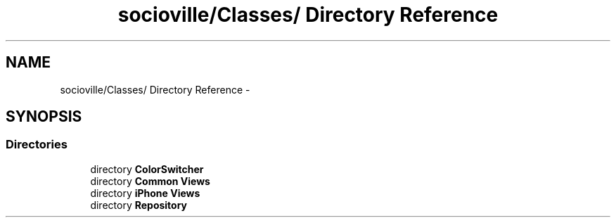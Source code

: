 .TH "socioville/Classes/ Directory Reference" 3 "Thu Aug 9 2012" "Version 1.0" "Yini" \" -*- nroff -*-
.ad l
.nh
.SH NAME
socioville/Classes/ Directory Reference \- 
.SH SYNOPSIS
.br
.PP
.SS "Directories"

.in +1c
.ti -1c
.RI "directory \fBColorSwitcher\fP"
.br
.ti -1c
.RI "directory \fBCommon Views\fP"
.br
.ti -1c
.RI "directory \fBiPhone Views\fP"
.br
.ti -1c
.RI "directory \fBRepository\fP"
.br
.in -1c
